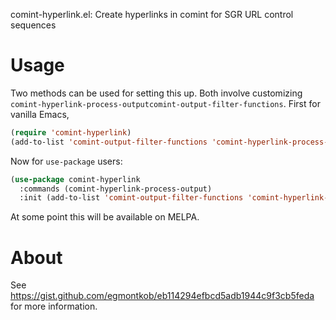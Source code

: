 comint-hyperlink.el: Create hyperlinks in comint for SGR URL control sequences

* Usage

Two methods can be used for setting this up. Both involve customizing
=comint-hyperlink-process-outputcomint-output-filter-functions=. First
for vanilla Emacs,

#+BEGIN_SRC emacs-lisp
(require 'comint-hyperlink)
(add-to-list 'comint-output-filter-functions 'comint-hyperlink-process-output)
#+END_SRC

Now for =use-package= users:

#+BEGIN_SRC emacs-lisp
(use-package comint-hyperlink
  :commands (comint-hyperlink-process-output)
  :init (add-to-list 'comint-output-filter-functions 'comint-hyperlink-process-output))
#+END_SRC

At some point this will be available on MELPA.

* About

See https://gist.github.com/egmontkob/eb114294efbcd5adb1944c9f3cb5feda
for more information.

